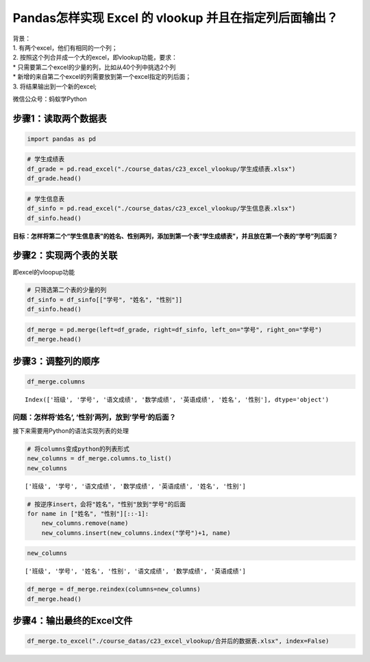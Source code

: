 Pandas怎样实现 Excel 的 vlookup 并且在指定列后面输出？
--------------------------------------------------

| 背景：
| 1. 有两个excel，他们有相同的一个列；
| 2. 按照这个列合并成一个大的excel，即vlookup功能，要求：
| \* 只需要第二个excel的少量的列，比如从40个列中挑选2个列
| \* 新增的来自第二个excel的列需要放到第一个excel指定的列后面；
| 3. 将结果输出到一个新的excel;

微信公众号：蚂蚁学Python

步骤1：读取两个数据表
~~~~~~~~~~~~~~~~~~~~~

.. code:: ipython3

    import pandas as pd

.. code:: ipython3

    # 学生成绩表
    df_grade = pd.read_excel("./course_datas/c23_excel_vlookup/学生成绩表.xlsx") 
    df_grade.head()




.. raw:: html

    <div>
    <style scoped>
        .dataframe tbody tr th:only-of-type {
            vertical-align: middle;
        }
    
        .dataframe tbody tr th {
            vertical-align: top;
        }
    
        .dataframe thead th {
            text-align: right;
        }
    </style>
    <table border="1" class="dataframe">
      <thead>
        <tr style="text-align: right;">
          <th></th>
          <th>班级</th>
          <th>学号</th>
          <th>语文成绩</th>
          <th>数学成绩</th>
          <th>英语成绩</th>
        </tr>
      </thead>
      <tbody>
        <tr>
          <td>0</td>
          <td>C01</td>
          <td>S001</td>
          <td>99</td>
          <td>84</td>
          <td>88</td>
        </tr>
        <tr>
          <td>1</td>
          <td>C01</td>
          <td>S002</td>
          <td>66</td>
          <td>95</td>
          <td>77</td>
        </tr>
        <tr>
          <td>2</td>
          <td>C01</td>
          <td>S003</td>
          <td>68</td>
          <td>68</td>
          <td>61</td>
        </tr>
        <tr>
          <td>3</td>
          <td>C01</td>
          <td>S004</td>
          <td>63</td>
          <td>66</td>
          <td>82</td>
        </tr>
        <tr>
          <td>4</td>
          <td>C01</td>
          <td>S005</td>
          <td>72</td>
          <td>95</td>
          <td>94</td>
        </tr>
      </tbody>
    </table>
    </div>



.. code:: ipython3

    # 学生信息表
    df_sinfo = pd.read_excel("./course_datas/c23_excel_vlookup/学生信息表.xlsx") 
    df_sinfo.head()




.. raw:: html

    <div>
    <style scoped>
        .dataframe tbody tr th:only-of-type {
            vertical-align: middle;
        }
    
        .dataframe tbody tr th {
            vertical-align: top;
        }
    
        .dataframe thead th {
            text-align: right;
        }
    </style>
    <table border="1" class="dataframe">
      <thead>
        <tr style="text-align: right;">
          <th></th>
          <th>学号</th>
          <th>姓名</th>
          <th>性别</th>
          <th>年龄</th>
          <th>籍贯</th>
        </tr>
      </thead>
      <tbody>
        <tr>
          <td>0</td>
          <td>S001</td>
          <td>怠涵</td>
          <td>女</td>
          <td>23</td>
          <td>山东</td>
        </tr>
        <tr>
          <td>1</td>
          <td>S002</td>
          <td>婉清</td>
          <td>女</td>
          <td>25</td>
          <td>河南</td>
        </tr>
        <tr>
          <td>2</td>
          <td>S003</td>
          <td>溪榕</td>
          <td>女</td>
          <td>23</td>
          <td>湖北</td>
        </tr>
        <tr>
          <td>3</td>
          <td>S004</td>
          <td>漠涓</td>
          <td>女</td>
          <td>19</td>
          <td>陕西</td>
        </tr>
        <tr>
          <td>4</td>
          <td>S005</td>
          <td>祈博</td>
          <td>女</td>
          <td>24</td>
          <td>山东</td>
        </tr>
      </tbody>
    </table>
    </div>



**目标：怎样将第二个“学生信息表”的姓名、性别两列，添加到第一个表“学生成绩表”，并且放在第一个表的“学号”列后面？**

步骤2：实现两个表的关联
~~~~~~~~~~~~~~~~~~~~~~~

即excel的vloopup功能

.. code:: ipython3

    # 只筛选第二个表的少量的列
    df_sinfo = df_sinfo[["学号", "姓名", "性别"]]
    df_sinfo.head()




.. raw:: html

    <div>
    <style scoped>
        .dataframe tbody tr th:only-of-type {
            vertical-align: middle;
        }
    
        .dataframe tbody tr th {
            vertical-align: top;
        }
    
        .dataframe thead th {
            text-align: right;
        }
    </style>
    <table border="1" class="dataframe">
      <thead>
        <tr style="text-align: right;">
          <th></th>
          <th>学号</th>
          <th>姓名</th>
          <th>性别</th>
        </tr>
      </thead>
      <tbody>
        <tr>
          <td>0</td>
          <td>S001</td>
          <td>怠涵</td>
          <td>女</td>
        </tr>
        <tr>
          <td>1</td>
          <td>S002</td>
          <td>婉清</td>
          <td>女</td>
        </tr>
        <tr>
          <td>2</td>
          <td>S003</td>
          <td>溪榕</td>
          <td>女</td>
        </tr>
        <tr>
          <td>3</td>
          <td>S004</td>
          <td>漠涓</td>
          <td>女</td>
        </tr>
        <tr>
          <td>4</td>
          <td>S005</td>
          <td>祈博</td>
          <td>女</td>
        </tr>
      </tbody>
    </table>
    </div>



.. code:: ipython3

    df_merge = pd.merge(left=df_grade, right=df_sinfo, left_on="学号", right_on="学号")
    df_merge.head()




.. raw:: html

    <div>
    <style scoped>
        .dataframe tbody tr th:only-of-type {
            vertical-align: middle;
        }
    
        .dataframe tbody tr th {
            vertical-align: top;
        }
    
        .dataframe thead th {
            text-align: right;
        }
    </style>
    <table border="1" class="dataframe">
      <thead>
        <tr style="text-align: right;">
          <th></th>
          <th>班级</th>
          <th>学号</th>
          <th>语文成绩</th>
          <th>数学成绩</th>
          <th>英语成绩</th>
          <th>姓名</th>
          <th>性别</th>
        </tr>
      </thead>
      <tbody>
        <tr>
          <td>0</td>
          <td>C01</td>
          <td>S001</td>
          <td>99</td>
          <td>84</td>
          <td>88</td>
          <td>怠涵</td>
          <td>女</td>
        </tr>
        <tr>
          <td>1</td>
          <td>C01</td>
          <td>S002</td>
          <td>66</td>
          <td>95</td>
          <td>77</td>
          <td>婉清</td>
          <td>女</td>
        </tr>
        <tr>
          <td>2</td>
          <td>C01</td>
          <td>S003</td>
          <td>68</td>
          <td>68</td>
          <td>61</td>
          <td>溪榕</td>
          <td>女</td>
        </tr>
        <tr>
          <td>3</td>
          <td>C01</td>
          <td>S004</td>
          <td>63</td>
          <td>66</td>
          <td>82</td>
          <td>漠涓</td>
          <td>女</td>
        </tr>
        <tr>
          <td>4</td>
          <td>C01</td>
          <td>S005</td>
          <td>72</td>
          <td>95</td>
          <td>94</td>
          <td>祈博</td>
          <td>女</td>
        </tr>
      </tbody>
    </table>
    </div>



步骤3：调整列的顺序
~~~~~~~~~~~~~~~~~~~

.. code:: ipython3

    df_merge.columns




.. parsed-literal::

    Index(['班级', '学号', '语文成绩', '数学成绩', '英语成绩', '姓名', '性别'], dtype='object')



问题：怎样将’姓名’, ’性别’两列，放到’学号’的后面？
^^^^^^^^^^^^^^^^^^^^^^^^^^^^^^^^^^^^^^^^^^^^^^^^^^

接下来需要用Python的语法实现列表的处理

.. code:: ipython3

    # 将columns变成python的列表形式
    new_columns = df_merge.columns.to_list()
    new_columns




.. parsed-literal::

    ['班级', '学号', '语文成绩', '数学成绩', '英语成绩', '姓名', '性别']



.. code:: ipython3

    # 按逆序insert，会将"姓名"，"性别"放到"学号"的后面
    for name in ["姓名", "性别"][::-1]:
        new_columns.remove(name)
        new_columns.insert(new_columns.index("学号")+1, name)

.. code:: ipython3

    new_columns




.. parsed-literal::

    ['班级', '学号', '姓名', '性别', '语文成绩', '数学成绩', '英语成绩']



.. code:: ipython3

    df_merge = df_merge.reindex(columns=new_columns)
    df_merge.head()




.. raw:: html

    <div>
    <style scoped>
        .dataframe tbody tr th:only-of-type {
            vertical-align: middle;
        }
    
        .dataframe tbody tr th {
            vertical-align: top;
        }
    
        .dataframe thead th {
            text-align: right;
        }
    </style>
    <table border="1" class="dataframe">
      <thead>
        <tr style="text-align: right;">
          <th></th>
          <th>班级</th>
          <th>学号</th>
          <th>姓名</th>
          <th>性别</th>
          <th>语文成绩</th>
          <th>数学成绩</th>
          <th>英语成绩</th>
        </tr>
      </thead>
      <tbody>
        <tr>
          <td>0</td>
          <td>C01</td>
          <td>S001</td>
          <td>怠涵</td>
          <td>女</td>
          <td>99</td>
          <td>84</td>
          <td>88</td>
        </tr>
        <tr>
          <td>1</td>
          <td>C01</td>
          <td>S002</td>
          <td>婉清</td>
          <td>女</td>
          <td>66</td>
          <td>95</td>
          <td>77</td>
        </tr>
        <tr>
          <td>2</td>
          <td>C01</td>
          <td>S003</td>
          <td>溪榕</td>
          <td>女</td>
          <td>68</td>
          <td>68</td>
          <td>61</td>
        </tr>
        <tr>
          <td>3</td>
          <td>C01</td>
          <td>S004</td>
          <td>漠涓</td>
          <td>女</td>
          <td>63</td>
          <td>66</td>
          <td>82</td>
        </tr>
        <tr>
          <td>4</td>
          <td>C01</td>
          <td>S005</td>
          <td>祈博</td>
          <td>女</td>
          <td>72</td>
          <td>95</td>
          <td>94</td>
        </tr>
      </tbody>
    </table>
    </div>



步骤4：输出最终的Excel文件
~~~~~~~~~~~~~~~~~~~~~~~~~~

.. code:: ipython3

    df_merge.to_excel("./course_datas/c23_excel_vlookup/合并后的数据表.xlsx", index=False)

